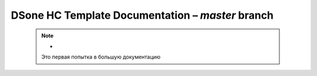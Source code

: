 DSone HC Template Documentation – *master* branch
============================


  .. note:: -
            Это первая попытка в большую документацию


  .. toctree::
     :maxdepth: 1
     :caption: General
     :name: sec-general

     about/index
   
   .. toctree::
      :maxdepth: 1
      :caption: Getting started
      :name: sec-learn
      
      getting_started/index
      
   .. toctree::
      :maxdepth: 1
      :caption: Структура проекта
      :name: sec-struct
        
      structure/index    
       
   .. toctree::
      :maxdepth: 1
      :caption: API
      :name: sec-api
      
       api/index
     